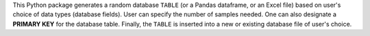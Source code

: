 This Python package generates a random database ``TABLE`` (or a Pandas dataframe, or an Excel file) based on user's choice of data types (database fields). User can specify the number of samples needed. One can also designate a **PRIMARY KEY** for the database table. Finally, the ``TABLE`` is inserted into a new or existing database file of user's choice.


